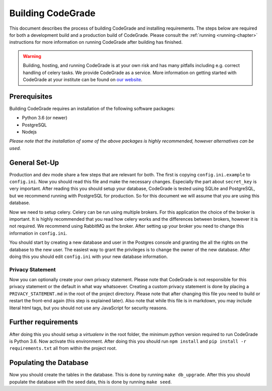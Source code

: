 .. _building-chapter:

Building CodeGrade
==========================

This document describes the process of building CodeGrade and installing
requirements. The steps below are required for both a development build and a
production build of CodeGrade. Please consult the :ref:`running
<running-chapter>` instructions for more information on running CodeGrade after
building has finished.

.. warning::

    Building, hosting, and running CodeGrade is at your own risk and has many
    pitfalls including e.g. correct handling of celery tasks. We provide
    CodeGrade as a service. More information on getting started with CodeGrade
    at your institute can be found on `our website <https://codegrade.com>`_.

Prerequisites
---------------
Building CodeGrade requires an installation of the following software packages:

* Python 3.6 (or newer)
* PostgreSQL
* Nodejs

*Please note that the installation of some of the above packages is highly
recommended, however alternatives can be used.*

General Set-Up
------------------
Production and dev mode share a few steps that are relevant for both. The first
is copying ``config.ini.example`` to ``config.ini``. Now you should read this
file and make the necessary changes. Especially the part about ``secret_key`` is
very important. After reading this you should setup your database, CodeGrade is
tested using SQLite and PostgreSQL, but we recommend running with PostgreSQL for
production. So for this document we will assume that you are using this
database.

Now we need to setup celery. Celery can be run using multiple brokers. For this
application the choice of the broker is important. It is highly recommended that
you read how celery works and the differences between brokers, however it is not
required. We recommend using RabbitMQ as the broker. After setting up your
broker you need to change this information in ``config.ini``.

You should start by creating a new database and user in the Postgres console and
granting the all the rights on the database to the new user. The easiest way to
grant the privileges is to change the owner of the new database. After doing
this you should edit ``config.ini`` with your new database information.

Privacy Statement
^^^^^^^^^^^^^^^^^^
Now you can optionally create your own privacy statement. Please note that
CodeGrade is not responsible for this privacy statement or the default in what
way whatsoever. Creating a custom privacy statement is done by placing a
``PRIVACY_STATEMENT.md`` in the root of the project directory. Please note that
after changing this file you need to build or restart the front-end again (this
step is explained later). Also note that while this file is in markdown, you may
include literal html tags, but you should not use any JavaScript for security
reasons.

Further requirements
---------------------------------
After doing this you should setup a *virtualenv* in the root folder, the minimum
python version required to run CodeGrade is Python 3.6. Now activate this
environment. After doing this you should run
``npm install`` and ``pip install -r requirements.txt`` all from within the project root.

Populating the Database
------------------------
Now you should create the tables in the database. This is done by running ``make
db_upgrade``. After this you should populate the database with the seed data,
this is done by running ``make seed``.
